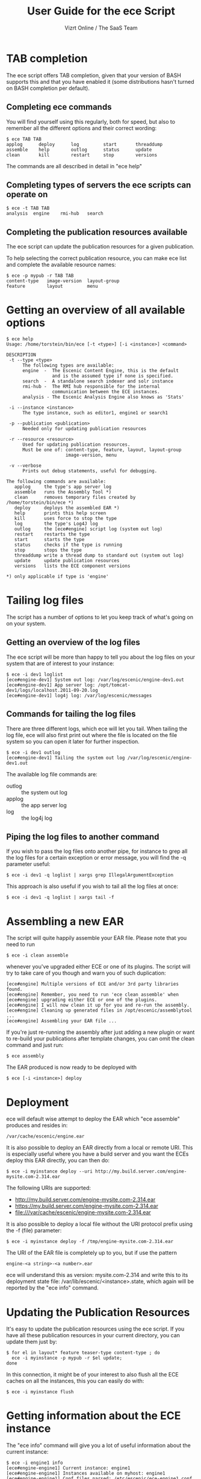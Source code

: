 #+TITLE: User Guide for the ece Script
#+AUTHOR: Vizrt Online / The SaaS Team
#+OPTIONS: H:6 num:5 toc:2 

* TAB completion
The ece script offers TAB completion, given that your version of BASH
supports this and that you have enabled it (some distributions hasn't
turned on BASH completion per default).

** Completing ece commands
You will find yourself using this regularly, both for speed, but also
to remember all the different options and their correct wording:
#+BEGIN_SRC text
$ ece TAB TAB
applog      deploy      log         start       threaddump  
assemble    help        outlog      status      update      
clean       kill        restart     stop        versions 
#+END_SRC
The commands are all described in detail in "ece help"

** Completing types of servers the ece scripts can operate on
#+BEGIN_SRC text
$ ece -t TAB TAB
analysis  engine    rmi-hub   search 
#+END_SRC

** Completing the publication resources available
The ece script can update the publication resources for a given
publication.

To help selecting the correct publication resource, you can make ece
list and complete the available resource names:
#+BEGIN_SRC text
$ ece -p mypub -r TAB TAB
content-type   image-version  layout-group   
feature        layout         menu
#+END_SRC
* Getting an overview of all available options
#+BEGIN_SRC text
$ ece help
Usage: /home/torstein/bin/ece [-t <type>] [-i <instance>] <command>

DESCRIPTION
 -t --type <type>
      The following types are available:
      engine  -  The Escenic Content Engine, this is the default
                 and is the assumed type if none is specified.
      search  -  A standalone search indexer and solr instance
      rmi-hub -  The RMI hub responsible for the internal 
                 communication between the ECE instances.
      analysis - The Escenic Analysis Engine also knows as 'Stats'

 -i --instance <instance>
      The type instance, such as editor1, engine1 or search1

 -p --publication <publication>
      Needed only for updating publication resources

 -r --resource <resource>
      Used for updating publication resources.
      Must be one of: content-type, feature, layout, layout-group
                      image-version, menu

 -v --verbose
      Prints out debug statements, useful for debugging.

The following commands are available:
   applog     the type's app server log
   assemble   runs the Assembly Tool *)
   clean      removes temporary files created by /home/torstein/bin/ece *)
   deploy     deploys the assembled EAR *)
   help       prints this help screen
   kill       uses force to stop the type
   log        the type's Log4J log
   outlog     the [ece#engine] script log (system out log)
   restart    restarts the type
   start      starts the type
   status     checks if the type is running
   stop       stops the type
   threaddump write a thread dump to standard out (system out log)
   update     update publication resources
   versions   lists the ECE component versions

*) only applicable if type is 'engine'
#+END_SRC

* Tailing log files
The script has a number of options to let you keep track of what's
going on on your system.

** Getting an overview of the log files
The ece script will be more than happy to tell you about the log files
on your system that are of interest to your instance:
#+BEGIN_SRC text
$ ece -i dev1 loglist
[ece#engine-dev1] System out log: /var/log/escenic/engine-dev1.out
[ece#engine-dev1] App server log: /opt/tomcat-dev1/logs/localhost.2011-09-20.log
[ece#engine-dev1] log4j log: /var/log/escenic/messages
#+END_SRC

** Commands for tailing the log files
There are three different logs, which ece will let you tail. When
tailing the log file, ece will also first print out where the file is
located on the file system so you can open it later for further
inspection. 

#+BEGIN_SRC text
$ ece -i dev1 outlog
[ece#engine-dev1] Tailing the system out log /var/log/escenic/engine-dev1.out
#+END_SRC

The available log file commands are:
- outlog :: the system out log
- applog :: the app server log 
- log :: the log4j log

** Piping the log files to another command
If you wish to pass the log files onto another pipe, for instance to
grep all the log files for a certain exception or error message, you
will find the -q parameter useful:
#+BEGIN_SRC text
$ ece -i dev1 -q loglist | xargs grep IllegalArgumentException
#+END_SRC

This approach is also useful if you wish to tail all the log files at
once: 
#+BEGIN_SRC text
$ ece -i dev1 -q loglist | xargs tail -f
#+END_SRC

* Assembling a new EAR
The script will quite happily assemble your EAR file. Please note that
you need to run 
#+BEGIN_SRC text
$ ece -i clean assemble
#+END_SRC
whenever you've upgraded either ECE or one of its plugins. The script
will try to take care of you though and warn you of such duplication:
#+BEGIN_SRC text
[ece#engine] Multiple versions of ECE and/or 3rd party libraries found.
[ece#engine] Remember, you need to run 'ece clean assemble' when
[ece#engine] upgrading either ECE or one of the plugins.
[ece#engine] I will now clean it up for you and re-run the assembly.
[ece#engine] Cleaning up generated files in /opt/escenic/assemblytool ...
[ece#engine] Assembling your EAR file ...
#+END_SRC

If you're just re-running the assembly after just adding a new plugin
or want to re-build your publications after template changes, you can
omit the clean command and just run:
#+BEGIN_SRC text
$ ece assembly
#+END_SRC

The EAR produced is now ready to be deployed with
#+BEGIN_SRC text
$ ece [-i <instance>] deploy
#+END_SRC

* Deployment
ece will default wise attempt to deploy the EAR which "ece assemble"
produces and resides in:

#+BEGIN_SRC text
/var/cache/escenic/engine.ear
#+END_SRC

It is also possible to deploy an EAR directly from a local or remote
URI. This is especially useful where you have a build server and you
want the ECEs deploy this EAR directly, you can then do:
#+BEGIN_SRC text
$ ece -i myinstance deploy --uri http://my.build.server.com/engine-mysite.com-2.314.ear
#+END_SRC

The following URIs are supported:
- http://my.build.server.com/engine-mysite.com-2.314.ear
- https://my.build.server.com/engine-mysite.com-2.314.ear
- file:///var/cache/escenic/engine-mysite.com-2.314.ear

It is also possible to deploy a local file without the URI protocol
prefix using the -f (file) parameter:
#+BEGIN_SRC text
$ ece -i myinstance deploy -f /tmp/engine-mysite.com-2.314.ear
#+END_SRC

The URI of the EAR file is completely up to you, but if use the
pattern
#+BEGIN_SRC text
engine-<a string>-<a number>.ear
#+END_SRC
ece will understand this as version: mysite.com-2.314 and write this
to its deployment state file: /var/lib/escenic/<instance>.state, which
again will be reported by the "ece info" command.

* Updating the Publication Resources
It's easy to update the publication resources using the ece script. If
you have all these publication resources in your current directory,
you can update them just by:
#+BEGIN_SRC text
$ for el in layout* feature teaser-type content-type ; do 
  ece -i myinstance -p mypub -r $el update; 
done  
#+END_SRC

In this connection, it might be of your interest to also flush all the
ECE caches on all the instances, this you can easily do with:
#+BEGIN_SRC text
$ ece -i myinstance flush
#+END_SRC

* Getting information about the ECE instance
The "ece info" command will give you a lot of useful information about
the current instance:
#+BEGIN_SRC text
$ ece -i engine1 info
[ece#engine-engine1] Current instance: engine1
[ece#engine-engine1] Instances available on myhost: engine1
[ece#engine-engine1] Conf files parsed: /etc/escenic/ece-engine1.conf /etc/escenic/ece.conf
[ece#engine-engine1] ECE location: /opt/escenic/engine
[ece#engine-engine1] Assembly Tool location: /opt/escenic/assemblytool
[ece#engine-engine1] Java location: /usr/lib/jvm/java-6-sun
[ece#engine-engine1] Log files:
[ece#engine-engine1] |-> System out log: /var/log/escenic/engine-engine1.out
[ece#engine-engine1] |-> App server log: /opt/tomcat-engine1/logs/localhost.2012-04-02.log
[ece#engine-engine1] |-> Log4j log: /var/log/escenic/ece-engine1-messages
[ece#engine-engine1] |-> GC log: /var/log/escenic/engine-engine1-gc.log
[ece#engine-engine1] Application server:
[ece#engine-engine1] |-> Status: DOWN
[ece#engine-engine1] |-> Port: 8080
[ece#engine-engine1] |-> Type: tomcat
[ece#engine-engine1] |-> Tomcat home: /opt/tomcat
[ece#engine-engine1] |-> Tomcat base: /opt/tomcat-engine1
[ece#engine-engine1] Application server resources:
[ece#engine-engine1] |-> escenic/solr-base-uri: http://mysearch:8080/solr/
[ece#engine-engine1] Database:
[ece#engine-engine1] |-> name: jdbc/ECE_READ_DS
[ece#engine-engine1] |-> url: mysql://mydb:3306/ece5db?autoReconnect=true&amp;useUnicode=true&amp;characterEncoding=UTF-8&amp;characterSetResults=UTF-8
[ece#engine-engine1] |-> username: ece5user
[ece#engine-engine1] |-> name: jdbc/ECE_UPDATE_DS
[ece#engine-engine1] |-> url: mysql://mydb:3306/ece5db?autoReconnect=true&amp;useUnicode=true&amp;characterEncoding=UTF-8&amp;characterSetResults=UTF-8
[ece#engine-engine1] |-> username: ece5user
[ece#engine-engine1] Deployed web applications:
[ece#engine-engine1] |-> http://myhost:8080/escenic-admin
[ece#engine-engine1] Deployment state:
[ece#engine-engine1] |-> Version: mysite.com-1.2.3
[ece#engine-engine1] |-> EAR used: http://my.build.server.com/engine-mysite.com-1.2.3.ear
[ece#engine-engine1] |-> MD5 sum: 5881d1895c09c7b35a032806c6249433
[ece#engine-engine1] |-> Deployment date: Wed Mar 28 18:29:58 CST 2012  
#+END_SRC

* Installation
The ece script and ece.conf may be used on any Unix like system that
has a fairly recent version of BASH installed.

** Overview of File Paths Used by the ece script
These are recommended files and locations for using the ece script:

|------------------------------------+----------------------------------|
| Path                               | Explanation                      |
|------------------------------------+----------------------------------|
| ~/usr/bin/ece~                     | The script itself                |
| ~/etc/escenic/ece.conf~            | The main configuration file      |
| ~/etc/escenic/ece-<instance>.conf~ | Instance specific settings       |
| ~/var/cache/escenic~               | Directory of assembled EAR files |
| ~/tmp~                             | Directory for temporary files    |
|------------------------------------+----------------------------------|

As you can see in ece.conf, there are a number of default locations
dealing with log files, pid files, crash files as well as application
server files. The defaults all follow the File Hierarchy Standard, but
you may of course change these to your liking.

If you wish to put the .conf files in other places, you may like to know
that the ece script has preset list of locations where it looks for
the .conf files mentioned above, namely:

- current working directory
- ~/etc/escenic/<type>/instance/<instance name>~
- ~/etc/escenic/<type>/host/<hostname>~
- ~/etc/escenic/<type>/common~
- ~/etc/escenic/<type>~
- ~/etc/escenic~
- ~<current working direcotry>/../etc~

You may override this list of locations by setting the
this environment variable in your ~.bashrc~ or similar:
#+BEGIN_SRC text
ECE_CONF_LOCATIONS 
#+END_SRC

The reason for having so many options is because various Escenic
consultants, partners and customers have requested these locations to
fit their systems. As you can see, fitting everyone's fancy adds up
over time :-)

* Running the ece script
** You must run it as a non-privileged user
You must be normal user to run the ece script, otherwise it will
complain:
#+BEGIN_SRC text
[ece#engine] Sorry, you cannot be root when running ece
[ece#engine] The root user can only use /etc/init.d/ece
#+END_SRC

As it mentions, the root user may use the init.d script and the
accompanying /etc/default/ece to command the different ECE, EAE and
RMI hub instances on your system.
** Specifying the instance
The script is made for being easy to use with multiple instances on
the same host. You specify the instance you want to operate on using
the -i parameter. E.g. to assemble and deploy the editor1 instance, you'd
do:
#+BEGIN_SRC text
$ ece -i editor1 assemble deploy restart
#+END_SRC

The script's TAB completion will also help you with completing the
available instances on your system, so you can just type:
#+BEGIN_SRC text
$ ece -i TAB TAB
mypub myotherpub
#+END_SRC

For this to work, the script assumes that you have installed the
instance specific configuration in /etc/escenic/engine/instance, as is
described in the Escenic Content Engine Installation Guide.

If you only have one instance installed, you may omit
the --instance/-i parameter. However, if you're running ece from another
script (e.g. an init.d or a deployment script), we recommend you to
always specify the --instance/-i parameter to make sure that future
additions of instances don't break your old scripts which assumed that
only one instance was installed.

** TAB completion
The ece script offers TAB completion of all commands, options and
option values. For this to work, you need the completion file loaded
from your ~.bashrc~. 

This can either be done by enabling all BASH completions on your
system (some systems have this set up per default), refer to your OS
documentation for this.

Alternatively, to just enable the ece completion, simply add the
following line to your ~.bashrc~:
#+BEGIN_SRC text
. /etc/bash_completion.d/ece
#+END_SRC
Naturally, the ~bash_comletion.d~ needs to be in the above location :-)
* Backup
One of the many features of the ece script, is that you can take a
snapshot of your current running system, which can then be restored
using the /usr/sbin/ece-install script. 

The backup will include the database, the Nursery configuration, the
DB configuration, the Varnish configuration, the nginx congiguration,
all the Escenic software binaries, your publication and your
application servers.

To create the backup, you'll simply do:
#+BEGIN_SRC text
$ ece -i editor1 backup
#+END_SRC

It will then create tarball with everything and put it in 
#+BEGIN_SRC text
/var/backups/escenic
#+END_SRC

Sometimes, you only want to take a backup of the data files and are
not so concerned with the Escenic and application server binaries as
these are easily installed from elsewhere. If so, you may do the
following:
#+BEGIN_SRC text
$ ece -i editor1 backup --exclude-binaries
#+END_SRC

When running in a production environment, it's advised to first stop
the search instance which runs the Solr indexer, so that the Solr
index isn't corrupted:
#+BEGIN_SRC text
$ ece -i search1 stop
$ ece -i engine1 backup
[ece#engine-engine1] Backing up the engine1 instance of engine on raven ...
[ece#engine-engine1] Cleaning up generated files in /opt/escenic/assemblytool ...
[ece#engine-engine1] Cleaning up engine1's work directory in /opt/tomcat-engine1/work ...
[ece#engine-engine1] Cleaning up engine1's temp directory in /opt/tomcat-engine1/temp ...
[ece#engine-engine1] Database dumped: /var/backups/escenic/ece5db-2012-08-17.sql.gz
[ece#engine-engine1] Creating snapshot ... (this may take a while)
[ece#engine-engine1] Backup ready: /var/backups/escenic/engine-engine1-backup-2012-08-17.tar size: 62M
[ece#engine-engine1] The backup arhcive includes:
[ece#engine-engine1] - Database snapshot
[ece#engine-engine1] - All Solr in /var/lib/escenic/solr
[ece#engine-engine1] - All Escenic data files in /var/lib/escenic/engine
[ece#engine-engine1] - All app servers in /opt
[ece#engine-engine1] - All Escenic software binaries in /opt/escenic/engine
[ece#engine-engine1] - All configuration in /etc/escenic and /etc/default/ece
[ece#engine-engine1] - All bootstrap scripts from /etc/init.d
[ece#engine-engine1] - All state files in /var/lib/escenic
[ece#engine-engine1] Enjoy!
#+END_SRC






